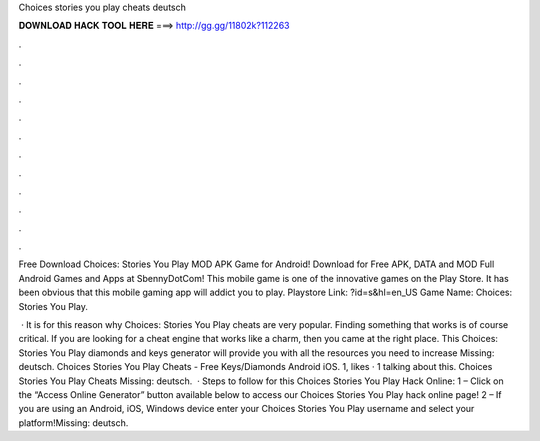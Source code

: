 Choices stories you play cheats deutsch



𝐃𝐎𝐖𝐍𝐋𝐎𝐀𝐃 𝐇𝐀𝐂𝐊 𝐓𝐎𝐎𝐋 𝐇𝐄𝐑𝐄 ===> http://gg.gg/11802k?112263



.



.



.



.



.



.



.



.



.



.



.



.

Free Download Choices: Stories You Play MOD APK Game for Android! Download for Free APK, DATA and MOD Full Android Games and Apps at SbennyDotCom! This mobile game is one of the innovative games on the Play Store. It has been obvious that this mobile gaming app will addict you to play. Playstore Link: ?id=s&hl=en_US Game Name: Choices: Stories You Play.

 · It is for this reason why Choices: Stories You Play cheats are very popular. Finding something that works is of course critical. If you are looking for a cheat engine that works like a charm, then you came at the right place. This Choices: Stories You Play diamonds and keys generator will provide you with all the resources you need to increase Missing: deutsch. Choices Stories You Play Cheats - Free Keys/Diamonds Android iOS. 1, likes · 1 talking about this. Choices Stories You Play Cheats Missing: deutsch.  · Steps to follow for this Choices Stories You Play Hack Online: 1 – Click on the “Access Online Generator” button available below to access our Choices Stories You Play hack online page! 2 – If you are using an Android, iOS, Windows device enter your Choices Stories You Play username and select your platform!Missing: deutsch.
